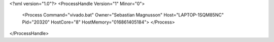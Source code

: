 <?xml version="1.0"?>
<ProcessHandle Version="1" Minor="0">
    <Process Command="vivado.bat" Owner="Sebastian Magnusson" Host="LAPTOP-1SQM85NC" Pid="20320" HostCore="8" HostMemory="016861405184">
    </Process>
</ProcessHandle>
